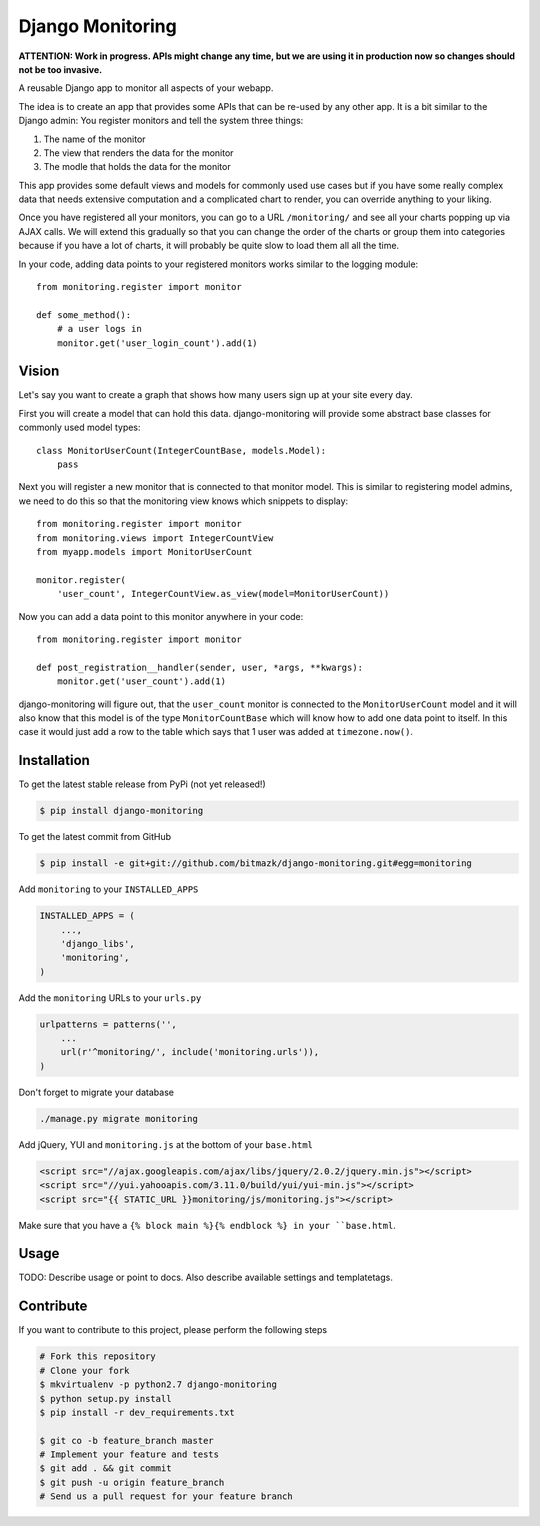 Django Monitoring
=================

**ATTENTION: Work in progress. APIs might change any time, but we are using it in 
production now so changes should not be too invasive.**

.. image:: https://raw.github.com/bitmazk/django-monitoring/master/monitor.png

A reusable Django app to monitor all aspects of your webapp.

The idea is to create an app that provides some APIs that can be re-used
by any other app. It is a bit similar to the Django admin: You register
monitors and tell the system three things:

1. The name of the monitor
2. The view that renders the data for the monitor
3. The modle that holds the data for the monitor

This app provides some default views and models for commonly used use cases but
if you have some really complex data that needs extensive computation and a
complicated chart to render, you can override anything to your liking.

Once you have registered all your monitors, you can go to a URL
``/monitoring/`` and see all your charts popping up via AJAX calls. We will
extend this gradually so that you can change the order of the charts or group
them into categories because if you have a lot of charts, it will probably be
quite slow to load them all all the time.

In your code, adding data points to your registered monitors works similar to
the logging module::

    from monitoring.register import monitor

    def some_method():
        # a user logs in
        monitor.get('user_login_count').add(1)

Vision
------

Let's say you want to create a graph that shows how many users sign up at your
site every day.

First you will create a model that can hold this data. django-monitoring will
provide some abstract base classes for commonly used model types::

    class MonitorUserCount(IntegerCountBase, models.Model):
        pass

Next you will register a new monitor that is connected to that monitor model.
This is similar to registering model admins, we need to do this so that the
monitoring view knows which snippets to display::

    from monitoring.register import monitor
    from monitoring.views import IntegerCountView
    from myapp.models import MonitorUserCount

    monitor.register(
        'user_count', IntegerCountView.as_view(model=MonitorUserCount))

Now you can add a data point to this monitor anywhere in your code::

    from monitoring.register import monitor

    def post_registration__handler(sender, user, *args, **kwargs):
        monitor.get('user_count').add(1)

django-monitoring will figure out, that the ``user_count`` monitor is connected
to the ``MonitorUserCount`` model and it will also know that this model is
of the type ``MonitorCountBase`` which will know how to add one data point to
itself. In this case it would just add a row to the table which says that 1
user was added at ``timezone.now()``.

Installation
------------

To get the latest stable release from PyPi (not yet released!)

.. code-block:: bash

    $ pip install django-monitoring

To get the latest commit from GitHub

.. code-block:: bash

    $ pip install -e git+git://github.com/bitmazk/django-monitoring.git#egg=monitoring

Add ``monitoring`` to your ``INSTALLED_APPS``

.. code-block:: python

    INSTALLED_APPS = (
        ...,
        'django_libs',
        'monitoring',
    )

Add the ``monitoring`` URLs to your ``urls.py``

.. code-block:: python

    urlpatterns = patterns('',
        ...
        url(r'^monitoring/', include('monitoring.urls')),
    )

Don't forget to migrate your database

.. code-block:: bash

    ./manage.py migrate monitoring

Add jQuery, YUI and ``monitoring.js`` at the bottom of your ``base.html``

.. code-block:: html

    <script src="//ajax.googleapis.com/ajax/libs/jquery/2.0.2/jquery.min.js"></script>
    <script src="//yui.yahooapis.com/3.11.0/build/yui/yui-min.js"></script>
    <script src="{{ STATIC_URL }}monitoring/js/monitoring.js"></script>

Make sure that you have a ``{% block main %}{% endblock %} in your
``base.html``.


Usage
-----

TODO: Describe usage or point to docs. Also describe available settings and
templatetags.


Contribute
----------

If you want to contribute to this project, please perform the following steps

.. code-block:: bash

    # Fork this repository
    # Clone your fork
    $ mkvirtualenv -p python2.7 django-monitoring
    $ python setup.py install
    $ pip install -r dev_requirements.txt

    $ git co -b feature_branch master
    # Implement your feature and tests
    $ git add . && git commit
    $ git push -u origin feature_branch
    # Send us a pull request for your feature branch
